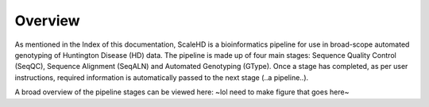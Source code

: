 .. _sect_overview:

Overview
================================

As mentioned in the Index of this documentation, ScaleHD is a bioinformatics pipeline for use in broad-scope automated genotyping of Huntington Disease (HD) data. The pipeline is made up of four main stages: Sequence Quality Control (SeqQC), Sequence Alignment (SeqALN) and Automated Genotyping (GType). Once a stage has completed, as per user instructions, required information is automatically passed to the next stage (..a pipeline..).

A broad overview of the pipeline stages can be viewed here:
~lol need to make figure that goes here~

